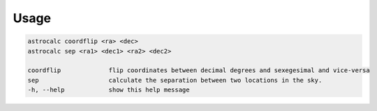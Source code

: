 Usage
======

.. code-block:: bash 
   
    astrocalc coordflip <ra> <dec>
    astrocalc sep <ra1> <dec1> <ra2> <dec2>

    coordflip             flip coordinates between decimal degrees and sexegesimal and vice-versa
    sep                   calculate the separation between two locations in the sky.
    -h, --help            show this help message
    